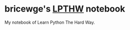 * bricewge's [[http://learnpythonthehardway.org/book/][LPTHW]] notebook

My notebook of Learn Python The Hard Way.
